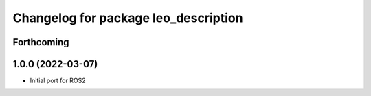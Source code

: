 ^^^^^^^^^^^^^^^^^^^^^^^^^^^^^^^^^^^^^
Changelog for package leo_description
^^^^^^^^^^^^^^^^^^^^^^^^^^^^^^^^^^^^^

Forthcoming
-----------

1.0.0 (2022-03-07)
------------------
* Initial port for ROS2
